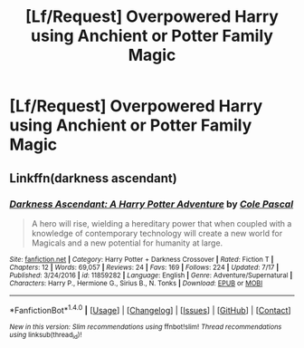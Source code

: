 #+TITLE: [Lf/Request] Overpowered Harry using Anchient or Potter Family Magic

* [Lf/Request] Overpowered Harry using Anchient or Potter Family Magic
:PROPERTIES:
:Author: UndergroundNerd
:Score: 5
:DateUnix: 1502659768.0
:DateShort: 2017-Aug-14
:FlairText: Request
:END:

** Linkffn(darkness ascendant)
:PROPERTIES:
:Author: viol8er
:Score: 1
:DateUnix: 1502662096.0
:DateShort: 2017-Aug-14
:END:

*** [[http://www.fanfiction.net/s/11859282/1/][*/Darkness Ascendant: A Harry Potter Adventure/*]] by [[https://www.fanfiction.net/u/358482/Cole-Pascal][/Cole Pascal/]]

#+begin_quote
  A hero will rise, wielding a hereditary power that when coupled with a knowledge of contemporary technology will create a new world for Magicals and a new potential for humanity at large.
#+end_quote

^{/Site/: [[http://www.fanfiction.net/][fanfiction.net]] *|* /Category/: Harry Potter + Darkness Crossover *|* /Rated/: Fiction T *|* /Chapters/: 12 *|* /Words/: 69,057 *|* /Reviews/: 24 *|* /Favs/: 169 *|* /Follows/: 224 *|* /Updated/: 7/17 *|* /Published/: 3/24/2016 *|* /id/: 11859282 *|* /Language/: English *|* /Genre/: Adventure/Supernatural *|* /Characters/: Harry P., Hermione G., Sirius B., N. Tonks *|* /Download/: [[http://www.ff2ebook.com/old/ffn-bot/index.php?id=11859282&source=ff&filetype=epub][EPUB]] or [[http://www.ff2ebook.com/old/ffn-bot/index.php?id=11859282&source=ff&filetype=mobi][MOBI]]}

--------------

*FanfictionBot*^{1.4.0} *|* [[[https://github.com/tusing/reddit-ffn-bot/wiki/Usage][Usage]]] | [[[https://github.com/tusing/reddit-ffn-bot/wiki/Changelog][Changelog]]] | [[[https://github.com/tusing/reddit-ffn-bot/issues/][Issues]]] | [[[https://github.com/tusing/reddit-ffn-bot/][GitHub]]] | [[[https://www.reddit.com/message/compose?to=tusing][Contact]]]

^{/New in this version: Slim recommendations using/ ffnbot!slim! /Thread recommendations using/ linksub(thread_id)!}
:PROPERTIES:
:Author: FanfictionBot
:Score: 1
:DateUnix: 1502662109.0
:DateShort: 2017-Aug-14
:END:
